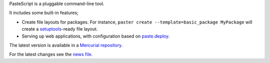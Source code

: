 PasteScript is a pluggable command-line tool.

It includes some built-in features;

* Create file layouts for packages.  For instance, ``paster create
  --template=basic_package MyPackage`` will create a `setuptools
  <https://pythonhosted.org/setuptools/>`_-ready
  file layout.

* Serving up web applications, with configuration based on
  `paste.deploy <http://pythonpaste.org/deploy/>`_.

The latest version is available in a `Mercurial repository
<http://bitbucket.org/ianb/pastescript/>`_.

For the latest changes see the `news file
<http://pythonpaste.org/script/news.html>`_.


